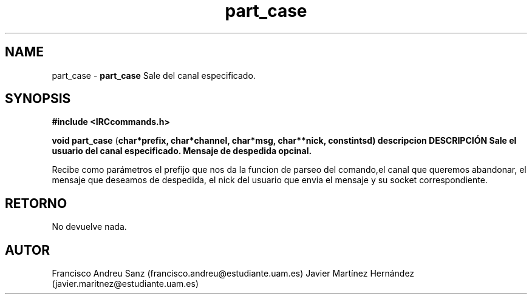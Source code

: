 .TH "part_case" 3 "Sun May 1 2016" "Conexion SSL" \" -*- nroff -*-
.ad l
.nh
.SH NAME
part_case \- \fBpart_case\fP 
Sale del canal especificado\&.
.SH "SYNOPSIS"
.PP
\fB#include\fP \fB<IRCcommands\&.h>\fP 
.PP
\fBvoid\fP \fBpart_case\fP \fB\fP(\fBchar\fB*\fBprefix\fB\fP,\fP \fBchar\fB*\fBchannel\fB\fP,\fP \fBchar\fB*\fBmsg\fB\fP,\fP \fBchar\fB**\fBnick\fB\fP,\fP const\fBint\fBsd\fB\fP)\fP  \fP \fP descripcion\fP DESCRIPCIÓN\fP  Sale\fP el\fP usuario\fP del\fP canal\fP especificado\&. Mensaje de despedida opcinal\&.
.PP
Recibe como parámetros el prefijo que nos da la funcion de parseo del comando,el canal que queremos abandonar, el mensaje que deseamos de despedida, el nick del usuario que envia el mensaje y su socket correspondiente\&.
.SH "RETORNO"
.PP
No devuelve nada\&.
.SH "AUTOR"
.PP
Francisco Andreu Sanz (francisco.andreu@estudiante.uam.es) Javier Martínez Hernández (javier.maritnez@estudiante.uam.es) 
